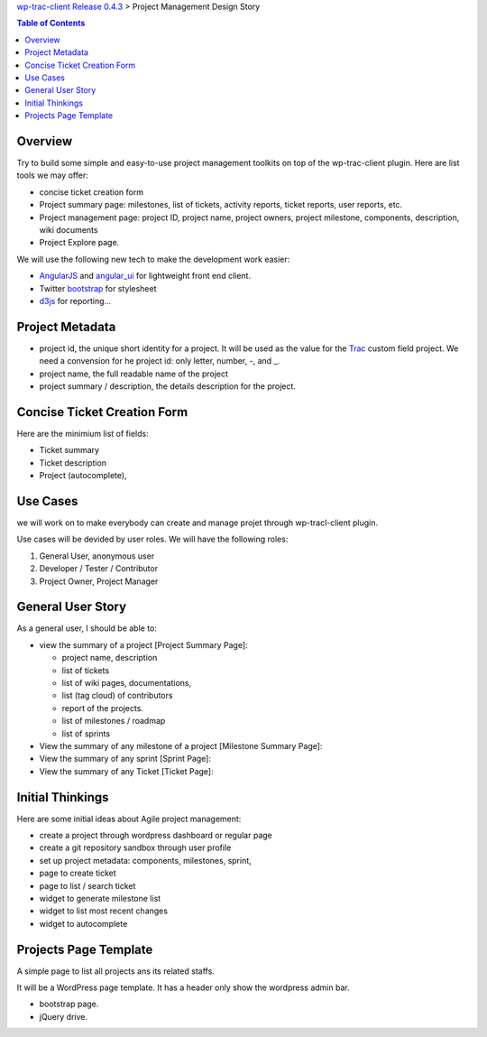 `wp-trac-client Release 0.4.3 <README.rst>`_ > 
Project Management Design Story

.. contents:: Table of Contents
    :depth: 5

Overview
--------

Try to build some simple and easy-to-use project management toolkits
on top of the wp-trac-client plugin.
Here are list tools we may offer:

- concise ticket creation form
- Project summary page: milestones, list of tickets, 
  activity reports, ticket reports, user reports, etc.
- Project management page: project ID, project name, project owners,
  project milestone, components, description, wiki documents
- Project Explore page.

We will use the following new tech to make the development work easier:

- `AngularJS`_ and `angular_ui`_ for lightweight front end client.
- Twitter `bootstrap`_ for stylesheet
- `d3js`_ for reporting...

Project Metadata
----------------

- project id, the unique short identity for a project.
  It will be used as the value for the Trac_ custom field project.
  We need a convension for he project id: only letter, number,
  -, and _.
- project name, the full readable name of the project
- project summary / description, the details description for the
  project.

Concise Ticket Creation Form
----------------------------

Here are the minimium list of fields:

- Ticket summary
- Ticket description
- Project (autocomplete),

Use Cases
---------

we will work on to make everybody can create and manage projet 
through wp-tracl-client plugin.

Use cases will be devided by user roles.
We will have the following roles:

#. General User, anonymous user
#. Developer / Tester / Contributor
#. Project Owner, Project Manager

General User Story
------------------

As a general user, I should be able to:

- view the summary of a project [Project Summary Page]:

  - project name, description
  - list of tickets
  - list of wiki pages, documentations,
  - list (tag cloud) of contributors
  - report of the projects.
  - list of milestones / roadmap
  - list of sprints

- View the summary of any milestone of a project 
  [Milestone Summary Page]:
- View the summary of any sprint [Sprint Page]:
- View the summary of any Ticket [Ticket Page]:

Initial Thinkings
-----------------

Here are some initial ideas about Agile project management:

- create a project through wordpress dashboard or regular page
- create a git repository sandbox through user profile
- set up project metadata: components, milestones, sprint,
- page to create ticket
- page to list / search ticket
- widget to generate milestone list
- widget to list most recent changes
- widget to autocomplete

Projects Page Template
----------------------

A simple page to list all projects ans its related staffs.

It will be a WordPress page template.
It has a header only show the wordpress admin bar.

- bootstrap page.
- jQuery drive.

.. _Trac: http://trac.edgewall.org/
.. _AngularJS: https://github.com/angular/angular.js
.. _angular_ui: https://github.com/angular-ui/ui-utils
.. _bootstrap: https://github.com/twbs/bootstrap
.. _d3js: https://github.com/mbostock/d3
